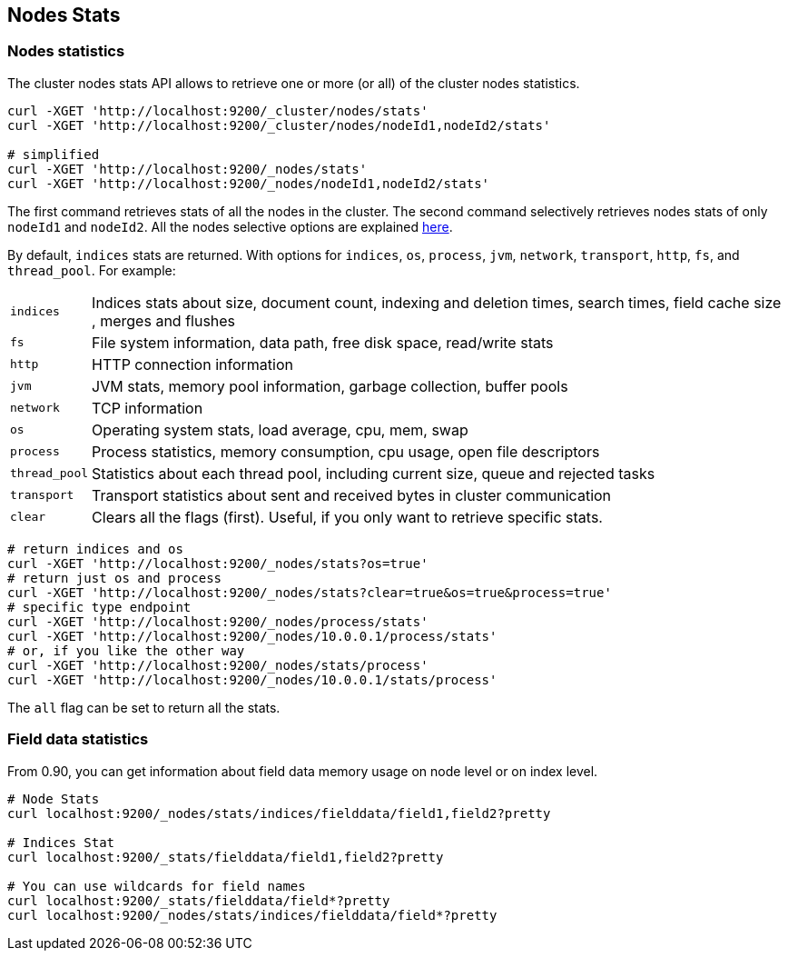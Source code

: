 [[cluster-nodes-stats]]
== Nodes Stats

[float]
=== Nodes statistics

The cluster nodes stats API allows to retrieve one or more (or all) of
the cluster nodes statistics.

[source,js]
--------------------------------------------------
curl -XGET 'http://localhost:9200/_cluster/nodes/stats'
curl -XGET 'http://localhost:9200/_cluster/nodes/nodeId1,nodeId2/stats'

# simplified
curl -XGET 'http://localhost:9200/_nodes/stats'
curl -XGET 'http://localhost:9200/_nodes/nodeId1,nodeId2/stats'
--------------------------------------------------

The first command retrieves stats of all the nodes in the cluster. The
second command selectively retrieves nodes stats of only `nodeId1` and
`nodeId2`. All the nodes selective options are explained
<<cluster-nodes,here>>.

By default, `indices` stats are returned. With options for `indices`,
`os`, `process`, `jvm`, `network`, `transport`, `http`, `fs`, and
`thread_pool`. For example:

[horizontal]
`indices`:: 
	Indices stats about size, document count, indexing and
	deletion times, search times, field cache size , merges and flushes

`fs`:: 
	File system information, data path, free disk space, read/write
	stats

`http`:: 
	HTTP connection information

`jvm`:: 
	JVM stats, memory pool information, garbage collection, buffer
	pools

`network`:: 
	TCP information

`os`:: 
	Operating system stats, load average, cpu, mem, swap

`process`:: 
	Process statistics, memory consumption, cpu usage, open
	file descriptors

`thread_pool`:: 
	Statistics about each thread pool, including current
	size, queue and rejected tasks

`transport`:: 
	Transport statistics about sent and received bytes in
	cluster communication

`clear`:: 
	Clears all the flags (first). Useful, if you only want to
	retrieve specific stats.

[source,js]
--------------------------------------------------
# return indices and os
curl -XGET 'http://localhost:9200/_nodes/stats?os=true'
# return just os and process
curl -XGET 'http://localhost:9200/_nodes/stats?clear=true&os=true&process=true'
# specific type endpoint
curl -XGET 'http://localhost:9200/_nodes/process/stats'
curl -XGET 'http://localhost:9200/_nodes/10.0.0.1/process/stats'
# or, if you like the other way
curl -XGET 'http://localhost:9200/_nodes/stats/process'
curl -XGET 'http://localhost:9200/_nodes/10.0.0.1/stats/process'
--------------------------------------------------

The `all` flag can be set to return all the stats.

[float]
=== Field data statistics

From 0.90, you can get information about field data memory usage on node
level or on index level.

[source,js]
--------------------------------------------------
# Node Stats
curl localhost:9200/_nodes/stats/indices/fielddata/field1,field2?pretty

# Indices Stat
curl localhost:9200/_stats/fielddata/field1,field2?pretty

# You can use wildcards for field names
curl localhost:9200/_stats/fielddata/field*?pretty
curl localhost:9200/_nodes/stats/indices/fielddata/field*?pretty
--------------------------------------------------
